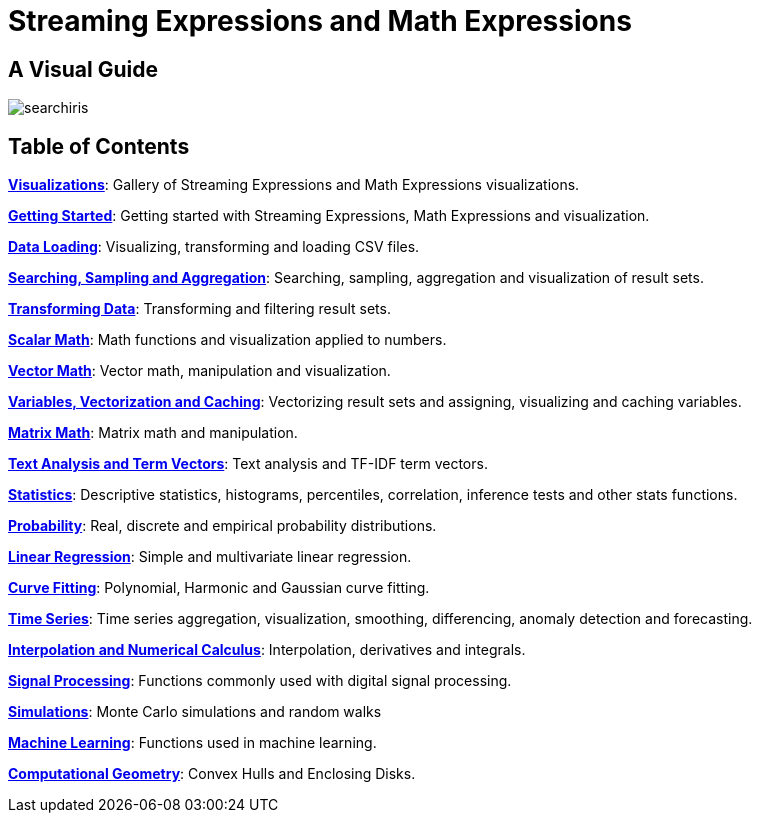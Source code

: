 = Streaming Expressions and Math Expressions
:page-children: visualization, math-start, loading, search-sample, transform, scalar-math, vector-math, variables, matrix-math, term-vectors, statistics, probability-distributions, simulations, time-series, regression, numerical-analysis, curve-fitting, dsp, machine-learning, computational-geometry

// Licensed to the Apache Software Foundation (ASF) under one
// or more contributor license agreements.  See the NOTICE file
// distributed with this work for additional information
// regarding copyright ownership.  The ASF licenses this file
// to you under the Apache License, Version 2.0 (the
// "License"); you may not use this file except in compliance
// with the License.  You may obtain a copy of the License at
//
//   http://www.apache.org/licenses/LICENSE-2.0
//
// Unless required by applicable law or agreed to in writing,
// software distributed under the License is distributed on an
// "AS IS" BASIS, WITHOUT WARRANTIES OR CONDITIONS OF ANY
// KIND, either express or implied.  See the License for the
// specific language governing permissions and limitations
// under the License.

== A Visual Guide

image::images/math-expressions/searchiris.png[]

== Table of Contents

*<<visualization.adoc#visualization,Visualizations>>*: Gallery of Streaming Expressions and Math Expressions visualizations.

*<<math-start.adoc#getting-started,Getting Started>>*: Getting started with Streaming Expressions, Math Expressions and visualization.

*<<loading.adoc#loading,Data Loading>>*: Visualizing, transforming and loading CSV files.

*<<search-sample.adoc#search-sample,Searching, Sampling and Aggregation>>*: Searching, sampling, aggregation and visualization of result sets.

*<<transform.adoc#transforming-data,Transforming Data>>*: Transforming and filtering result sets.

*<<scalar-math.adoc#scalar-math,Scalar Math>>*: Math functions and visualization applied to numbers.

*<<vector-math.adoc#vector-math,Vector Math>>*: Vector math, manipulation and visualization.

*<<variables.adoc#variables, Variables, Vectorization and Caching>>*: Vectorizing result sets and assigning, visualizing and caching variables.

*<<matrix-math.adoc#matrix-math,Matrix Math>>*: Matrix math and manipulation.

*<<term-vectors.adoc#term-vectors,Text Analysis and Term Vectors>>*: Text analysis and TF-IDF term vectors.

*<<statistics.adoc#statistics,Statistics>>*: Descriptive statistics, histograms, percentiles, correlation, inference tests and other stats functions.

*<<probability-distributions.adoc#probability-distributions,Probability>>*: Real, discrete and empirical probability distributions.

*<<regression.adoc#regression,Linear Regression>>*: Simple and multivariate linear regression.

*<<curve-fitting.adoc#curve-fitting,Curve Fitting>>*: Polynomial, Harmonic and Gaussian curve fitting.

*<<time-series.adoc#time-series,Time Series>>*: Time series aggregation, visualization, smoothing, differencing, anomaly detection and forecasting.

*<<numerical-analysis.adoc#numerical-analysis,Interpolation and Numerical Calculus>>*: Interpolation, derivatives and integrals.

*<<dsp.adoc#dsp,Signal Processing>>*: Functions commonly used with digital signal processing.

*<<simulations.adoc#simulations,Simulations>>*: Monte Carlo simulations and random walks

*<<machine-learning.adoc#machine-learning,Machine Learning>>*: Functions used in machine learning.

*<<computational-geometry.adoc#computational-geometry,Computational Geometry>>*: Convex Hulls and Enclosing Disks.

